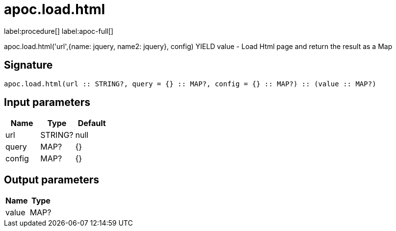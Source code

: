 ////
This file is generated by DocsTest, so don't change it!
////

= apoc.load.html
:description: This section contains reference documentation for the apoc.load.html procedure.

label:procedure[] label:apoc-full[]

[.emphasis]
apoc.load.html('url',{name: jquery, name2: jquery}, config) YIELD value - Load Html page and return the result as a Map

== Signature

[source]
----
apoc.load.html(url :: STRING?, query = {} :: MAP?, config = {} :: MAP?) :: (value :: MAP?)
----

== Input parameters
[.procedures, opts=header]
|===
| Name | Type | Default 
|url|STRING?|null
|query|MAP?|{}
|config|MAP?|{}
|===

== Output parameters
[.procedures, opts=header]
|===
| Name | Type 
|value|MAP?
|===


